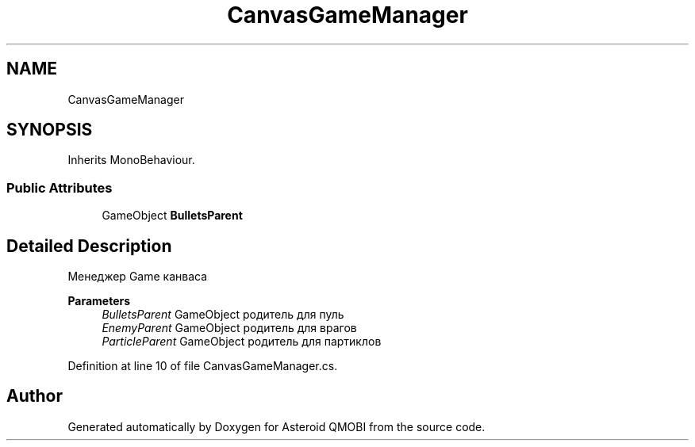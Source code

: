.TH "CanvasGameManager" 3 "Thu Feb 25 2021" "Version 0.1" "Asteroid QMOBI" \" -*- nroff -*-
.ad l
.nh
.SH NAME
CanvasGameManager
.SH SYNOPSIS
.br
.PP
.PP
Inherits MonoBehaviour\&.
.SS "Public Attributes"

.in +1c
.ti -1c
.RI "GameObject \fBBulletsParent\fP"
.br
.in -1c
.SH "Detailed Description"
.PP 
Менеджер Game канваса 
.PP
\fBParameters\fP
.RS 4
\fIBulletsParent\fP GameObject родитель для пуль 
.br
\fIEnemyParent\fP GameObject родитель для врагов 
.br
\fIParticleParent\fP GameObject родитель для партиклов 
.RE
.PP

.PP
Definition at line 10 of file CanvasGameManager\&.cs\&.

.SH "Author"
.PP 
Generated automatically by Doxygen for Asteroid QMOBI from the source code\&.
